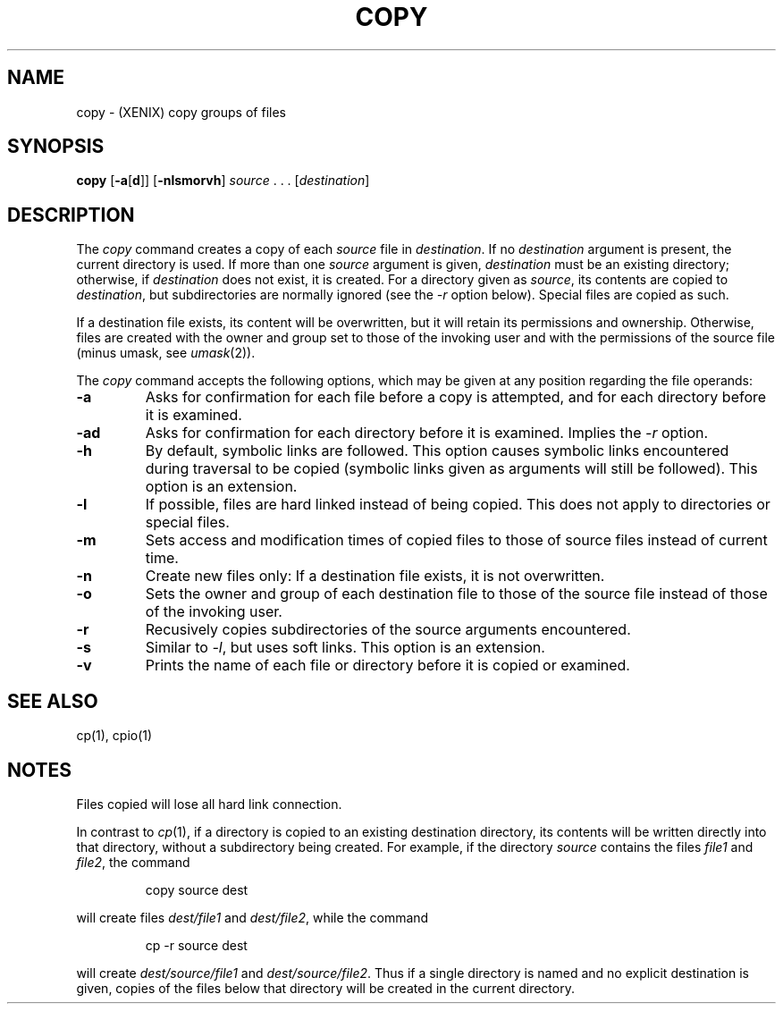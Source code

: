 .\"
.\" Sccsid @(#)copy.1	1.8 (gritter) 12/8/04
.TH COPY 1XNX "12/8/04" "" "XENIX System Compatibility"
.SH NAME
copy \- (XENIX) copy groups of files
.SH SYNOPSIS
\fBcopy\fR
[\fB\-a\fR[\fBd\fR]]
[\fB\-nlsmorvh\fR]
\fIsource\fR\ .\ .\ .\ [\fIdestination\fR]
.SH DESCRIPTION
The
.I copy
command
creates a copy of each
.I source
file in
.IR destination .
If no
.I destination
argument is present,
the current directory is used.
If more than one
.I source
argument is given,
.I destination
must be an existing directory;
otherwise, if
.I destination
does not exist, it is created.
For a directory given as
.IR source ,
its contents are copied to
.IR destination ,
but subdirectories are normally ignored
(see the
.I \-r
option below).
Special files are copied as such.
.PP
If a destination file exists,
its content will be overwritten,
but it will retain its permissions and ownership.
Otherwise, files are created
with the owner and group set to those of the invoking user
and with the permissions of the source file (minus umask, see
.IR umask (2)).
.PP
The
.I copy
command accepts the following options,
which may be given at any position
regarding the file operands:
.TP
.B \-a
Asks for confirmation for each file before a copy is attempted,
and for each directory before it is examined.
.TP
.B \-ad
Asks for confirmation for each directory before it is examined.
Implies the
.I \-r
option.
.TP
.B \-h
By default, symbolic links are followed.
This option causes symbolic links
encountered during traversal to be copied
(symbolic links given as arguments
will still be followed).
This option is an extension.
.TP
.B \-l
If possible,
files are hard linked instead of being copied.
This does not apply to directories or special files.
.TP
.B \-m
Sets access and modification times of copied files
to those of source files
instead of current time.
.TP
.B \-n
Create new files only: If a destination file exists,
it is not overwritten.
.TP
.B \-o
Sets the owner and group of each destination file
to those of the source file
instead of those of the invoking user.
.TP
.B \-r
Recusively copies subdirectories of the source arguments encountered.
.TP
.B \-s
Similar to
.IR \-l ,
but uses soft links.
This option is an extension.
.TP
.B \-v
Prints the name of each file or directory
before it is copied or examined.
.SH "SEE ALSO"
cp(1),
cpio(1)
.SH NOTES
Files copied will lose all hard link connection.
.PP
In contrast to
.IR cp (1),
if a directory is copied to an existing destination directory,
its contents will be written directly into that directory,
without a subdirectory being created.
For example, if the directory
.I source
contains the files
.I file1
and
.IR file2 ,
the command
.RS
.sp
copy source dest
.sp
.RE
will create files
.I dest/file1
and
.IR dest/file2 ,
while the command
.RS
.sp
cp \-r source dest
.sp
.RE
will create
.I dest/source/file1
and
.IR dest/source/file2 .
Thus if a single directory is named
and no explicit destination is given,
copies of the files below that directory
will be created in the current directory.
